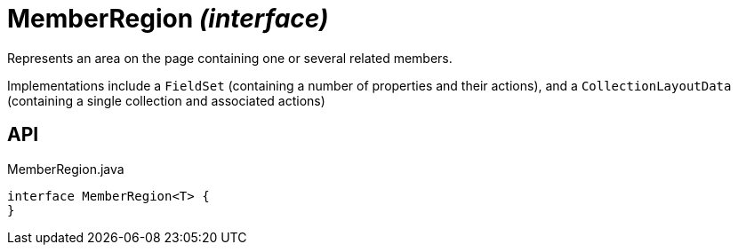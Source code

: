 = MemberRegion _(interface)_
:Notice: Licensed to the Apache Software Foundation (ASF) under one or more contributor license agreements. See the NOTICE file distributed with this work for additional information regarding copyright ownership. The ASF licenses this file to you under the Apache License, Version 2.0 (the "License"); you may not use this file except in compliance with the License. You may obtain a copy of the License at. http://www.apache.org/licenses/LICENSE-2.0 . Unless required by applicable law or agreed to in writing, software distributed under the License is distributed on an "AS IS" BASIS, WITHOUT WARRANTIES OR  CONDITIONS OF ANY KIND, either express or implied. See the License for the specific language governing permissions and limitations under the License.

Represents an area on the page containing one or several related members.

Implementations include a `FieldSet` (containing a number of properties and their actions), and a `CollectionLayoutData` (containing a single collection and associated actions)

== API

[source,java]
.MemberRegion.java
----
interface MemberRegion<T> {
}
----

